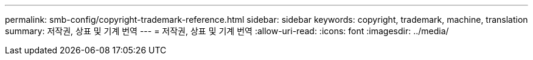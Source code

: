 ---
permalink: smb-config/copyright-trademark-reference.html 
sidebar: sidebar 
keywords: copyright, trademark, machine, translation 
summary: 저작권, 상표 및 기계 번역 
---
= 저작권, 상표 및 기계 번역
:allow-uri-read: 
:icons: font
:imagesdir: ../media/


